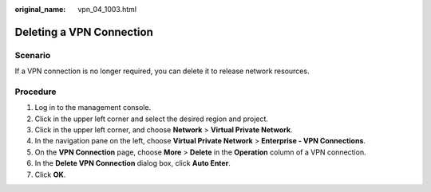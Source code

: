 :original_name: vpn_04_1003.html

.. _vpn_04_1003:

Deleting a VPN Connection
=========================

Scenario
--------

If a VPN connection is no longer required, you can delete it to release network resources.

Procedure
---------

#. Log in to the management console.
#. Click |image1| in the upper left corner and select the desired region and project.
#. Click |image2| in the upper left corner, and choose **Network** > **Virtual Private Network**.
#. In the navigation pane on the left, choose **Virtual Private Network** > **Enterprise - VPN Connections**.
#. On the **VPN Connection** page, choose **More** > **Delete** in the **Operation** column of a VPN connection.
#. In the **Delete VPN Connection** dialog box, click **Auto Enter**.
#. Click **OK**.

.. |image1| image:: /_static/images/en-us_image_0000001628070572.png
.. |image2| image:: /_static/images/en-us_image_0000002394353329.png
